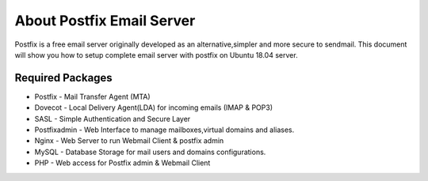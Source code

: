 =====================================================
About Postfix Email Server 
=====================================================

Postfix is a free email server originally developed as an alternative,simpler and more secure to sendmail.
This document will show you how to setup complete email server with postfix on Ubuntu 18.04 server.

Required Packages
==========================

* Postfix - Mail Transfer Agent (MTA)
* Dovecot - Local Delivery Agent(LDA) for incoming emails (IMAP & POP3)
* SASL - Simple Authentication and Secure Layer
* Postfixadmin - Web Interface to manage mailboxes,virtual domains and aliases.
* Nginx - Web Server to run Webmail Client & postfix admin
* MySQL - Database Storage for mail users and domains configurations.
* PHP - Web access for Postfix admin & Webmail Client

